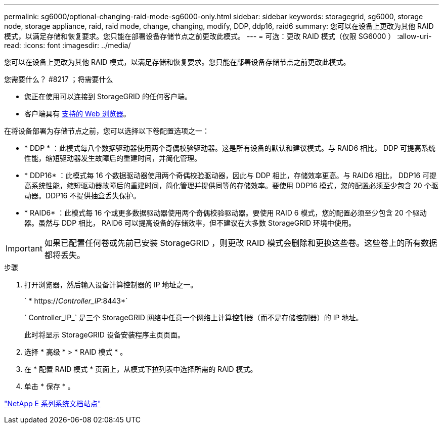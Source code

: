 ---
permalink: sg6000/optional-changing-raid-mode-sg6000-only.html 
sidebar: sidebar 
keywords: storagegrid, sg6000, storage node, storage appliance, raid, raid mode, change, changing, modify, DDP, ddp16, raid6 
summary: 您可以在设备上更改为其他 RAID 模式，以满足存储和恢复要求。您只能在部署设备存储节点之前更改此模式。 
---
= 可选：更改 RAID 模式（仅限 SG6000 ）
:allow-uri-read: 
:icons: font
:imagesdir: ../media/


[role="lead"]
您可以在设备上更改为其他 RAID 模式，以满足存储和恢复要求。您只能在部署设备存储节点之前更改此模式。

.您需要什么？ #8217 ；将需要什么
* 您正在使用可以连接到 StorageGRID 的任何客户端。
* 客户端具有 xref:../admin/web-browser-requirements.adoc[支持的 Web 浏览器]。


在将设备部署为存储节点之前，您可以选择以下卷配置选项之一：

* * DDP * ：此模式每八个数据驱动器使用两个奇偶校验驱动器。这是所有设备的默认和建议模式。与 RAID6 相比， DDP 可提高系统性能，缩短驱动器发生故障后的重建时间，并简化管理。
* * DDP16* ：此模式每 16 个数据驱动器使用两个奇偶校验驱动器，因此与 DDP 相比，存储效率更高。与 RAID6 相比， DDP16 可提高系统性能，缩短驱动器故障后的重建时间，简化管理并提供同等的存储效率。要使用 DDP16 模式，您的配置必须至少包含 20 个驱动器。DDP16 不提供抽盒丢失保护。
* * RAID6* ：此模式每 16 个或更多数据驱动器使用两个奇偶校验驱动器。要使用 RAID 6 模式，您的配置必须至少包含 20 个驱动器。虽然与 DDP 相比， RAID6 可以提高设备的存储效率，但不建议在大多数 StorageGRID 环境中使用。



IMPORTANT: 如果已配置任何卷或先前已安装 StorageGRID ，则更改 RAID 模式会删除和更换这些卷。这些卷上的所有数据都将丢失。

.步骤
. 打开浏览器，然后输入设备计算控制器的 IP 地址之一。
+
` * https://_Controller_IP_:8443*`

+
` Controller_IP_` 是三个 StorageGRID 网络中任意一个网络上计算控制器（而不是存储控制器）的 IP 地址。

+
此时将显示 StorageGRID 设备安装程序主页页面。

. 选择 * 高级 * > * RAID 模式 * 。
. 在 * 配置 RAID 模式 * 页面上，从模式下拉列表中选择所需的 RAID 模式。
. 单击 * 保存 * 。


http://mysupport.netapp.com/info/web/ECMP1658252.html["NetApp E 系列系统文档站点"^]
